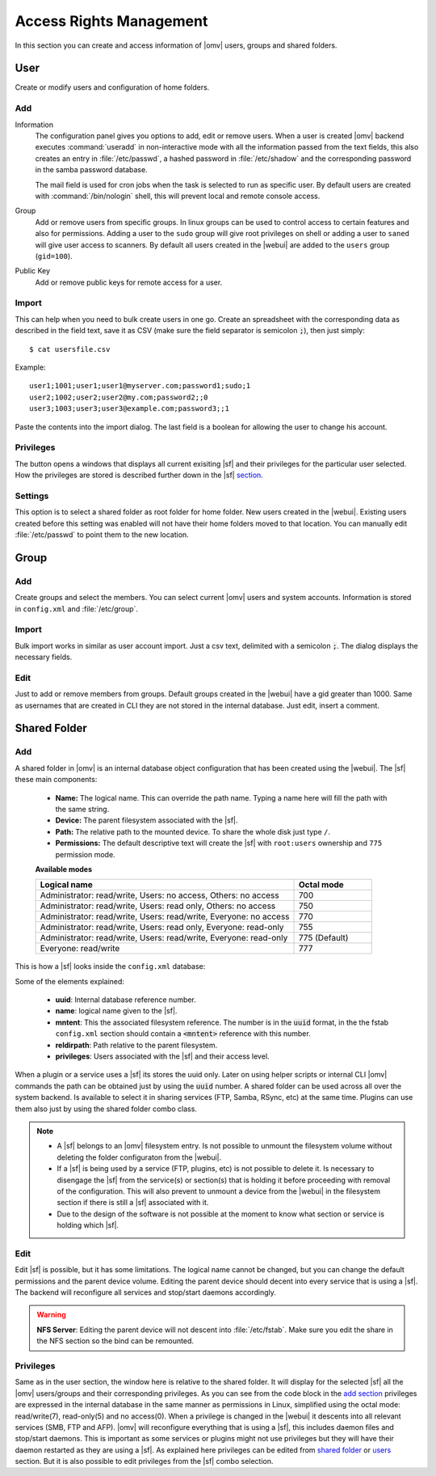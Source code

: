 Access Rights Management
########################

In this section you can create and access information of |omv| users, groups
and shared folders.

User
====

Create or modify users and configuration of home folders.

Add
^^^^

Information
	The configuration panel gives you options to add, edit or remove users.
	When a user is created |omv| backend executes :command:`useradd` in
	non-interactive mode with all the information passed from the text fields,
	this also creates an entry in :file:`/etc/passwd`, a hashed password in
	:file:`/etc/shadow` and the corresponding password in the samba password
	database.

	The mail field is used for cron jobs when the task is selected to run as
	specific user. By default users are created with :command:`/bin/nologin`
	shell, this will prevent local and remote console access.

Group
	Add or remove users from specific groups. In linux groups can be used to
	control access to certain features and also for permissions. Adding a user
	to the ``sudo`` group will give root privileges on shell or adding a user
	to ``saned`` will give user access to scanners. By default all users
	created in the |webui| are added to the ``users`` group (``gid=100``).

Public Key
	Add or remove public keys for remote access for a user.

.. :note:
	- The user information information (except password) is also stored in the
	  internal |omv|database, along with the public keys
	- The grid parses information from the internal database and also from
	  :file:`/etc/passwd` entries with a uid higher than 1000. If you created a
	  user in terminal then is not in the internal database. Just simply click
	  edit and add some information to store in the internal database.
	- A user can log into the web interface to see his own profile information.
	  Depending if the adminstrator has setup the username account to allow
	  changes, they can change their password and mail account.

Import
^^^^^^

This can help when you need to bulk create users in one go. Create an
spreadsheet with the corresponding data as described in the field text, save
it as CSV (make sure the field separator is semicolon :code:`;`), then just
simply::

$ cat usersfile.csv

Example::

	user1;1001;user1;user1@myserver.com;password1;sudo;1
	user2;1002;user2;user2@my.com;password2;;0
	user3;1003;user3;user3@example.com;password3;;1

Paste the contents into the import dialog. The last field is a boolean for
allowing the user to change his account.

Privileges
^^^^^^^^^^

The button opens a windows that displays all current exisiting |sf| and their
privileges for the particular user selected. How the privileges are stored is
described further down in the |sf| `section <#shared-folder>`_.

Settings
^^^^^^^^

This option is to select a shared folder as root folder for home folder. New
users created in the |webui|. Existing users created before this setting was
enabled will not have their home folders moved to that location. You can
manually edit :file:`/etc/passwd` to point them to the new location.

Group
=====

Add
^^^

Create groups and select the members. You can select current |omv| users
and system accounts. Information is stored in ``config.xml`` and
:file:`/etc/group`.

Import
^^^^^^

Bulk import works in similar as user account import. Just a csv text,
delimited with a semicolon :code:`;`. The dialog displays the necessary
fields.

Edit
^^^^
Just to add or remove members from groups. Default groups created in the
|webui| have a gid greater than 1000. Same as usernames that are created
in CLI they are not stored in the internal database. Just edit, insert a
comment.

Shared Folder
=============

Add
^^^

A shared folder in |omv| is an internal database object configuration that
has been created using the |webui|. The |sf| these main components:

	- **Name:** The logical name. This can override the path name. Typing a
	  name here will fill the path with the same string.
	- **Device:** The parent filesystem associated with the |sf|.
	- **Path:** The relative path to the mounted device. To share the whole
	  disk just type ``/``.
	- **Permissions:** The default descriptive text will create the |sf|
	  with ``root:users`` ownership and ``775`` permission mode.

	**Available modes**

	.. csv-table::
	   :header: "Logical name", "Octal mode"
	   :widths: 20, 6

		"Administrator: read/write, Users: no access, Others: no access", 700
		"Administrator: read/write, Users: read only, Others: no access", 750
		"Administrator: read/write, Users: read/write, Everyone: no access",770
		"Administrator: read/write, Users: read only, Everyone: read-only",755
		"Administrator: read/write, Users: read/write, Everyone: read-only", 775  (Default)
		"Everyone: read/write", 777

This is how a |sf| looks inside the ``config.xml`` database:

.. code-block:: xml
    :emphasize-lines: 8-17

    <sharedfolder>
        <uuid>9535a292-11e2-4528-8ae2-e1be17cf1fde</uuid>
        <name>videos</name>
        <comment></comment>
        <mntentref>4adf0892-cf63-466f-a5aa-80a152b8dea6</mntentref>
        <reldirpath>data/videos/</reldirpath>
        <privileges>
          <privilege>
            <type>user</type>
            <name>john</name>
            <perms>7</perms>
          </privilege>
          <privilege>
            <type>user</type>
            <name>mike</name>
            <perms>5</perms>
          </privilege>
        </privileges>
    </sharedfolder>

Some of the elements explained:

    - **uuid**: Internal database reference number.
    - **name**: logical name given to the |sf|.
    - **mntent**: This the associated filesystem reference. The number is in the :code:`uuid` format, in the the fstab ``config.xml`` section should contain a :code:`<mntent>` reference with this number.
    - **reldirpath**: Path relative to the parent filesystem.
    - **privileges**: Users associated with the |sf| and their access level.

When a plugin or a service uses a |sf| its stores the uuid only. Later on
using helper scripts or internal CLI |omv| commands the path can be obtained
just by using the :code:`uuid` number.
A shared folder can be used across all over the system backend. Is available
to select it in sharing services (FTP, Samba, RSync, etc) at the same time.
Plugins can use them also just by using the shared folder combo class.

.. note::
	- A |sf| belongs to an |omv| filesystem entry. Is not possible to unmount the filesystem volume without deleting the folder configuraton from the |webui|.
	- If a |sf| is being used by a service (FTP, plugins, etc) is not possible to delete it. Is necessary to disengage the |sf| from the service(s) or section(s) that is holding it before proceeding with removal of the configuration. This will also prevent to unmount a device from the |webui| in the filesystem section if there is still a |sf| associated with it.
	- Due to the design of the software is not possible at the moment to know what section or service is holding which |sf|.

Edit
^^^^

Edit |sf| is possible, but it has some limitations. The logical name cannot be changed, but you can change the default permissions and the parent device volume. Editing the parent device should decent into every service that is using a |sf|. The backend will reconfigure all services and stop/start daemons accordingly.

.. warning::

	**NFS Server**: Editing the parent device will not descent into :file:`/etc/fstab`. Make sure you edit the share in the NFS section so the bind can be remounted.

Privileges
^^^^^^^^^^

Same as in the user section, the window here is relative to the shared folder.
It will display for the selected |sf| all the |omv| users/groups and their
corresponding privileges. As you can see from the code block in the
`add section <#id3>`_ privileges are expressed in the internal database in the
same manner as permissions in Linux, simplified using the octal mode:
read/write(7), read-only(5) and no access(0).
When a privilege is changed in the |webui| it descents into all relevant
services (SMB, FTP and AFP). |omv| will reconfigure everything that is using
a |sf|, this includes daemon files and stop/start daemons. This is important
as some services or plugins might not use privileges but they will have
their daemon restarted as they are using a |sf|. As explained here privileges
can be edited from `shared folder <#shared-folder>`_ or `users <#user>`_
section. But it is also possible to edit privileges from the |sf| combo
selection.
